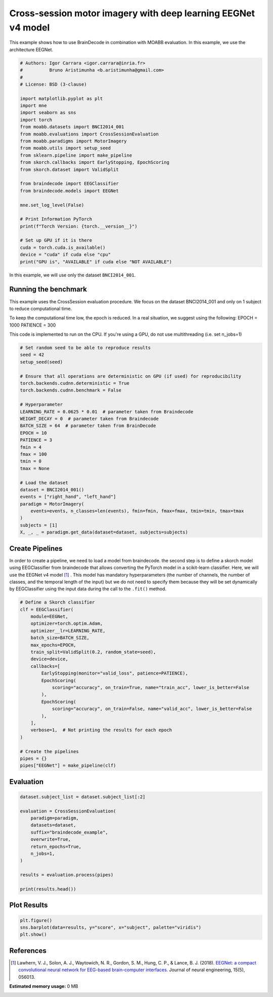 
.. DO NOT EDIT.
.. THIS FILE WAS AUTOMATICALLY GENERATED BY SPHINX-GALLERY.
.. TO MAKE CHANGES, EDIT THE SOURCE PYTHON FILE:
.. "auto_examples/advanced_training/plot_moabb_benchmark.py"
.. LINE NUMBERS ARE GIVEN BELOW.

.. only:: html

    .. note::
        :class: sphx-glr-download-link-note

        :ref:`Go to the end <sphx_glr_download_auto_examples_advanced_training_plot_moabb_benchmark.py>`
        to download the full example code.

.. rst-class:: sphx-glr-example-title

.. _sphx_glr_auto_examples_advanced_training_plot_moabb_benchmark.py:

===============================================================
Cross-session motor imagery with deep learning EEGNet v4 model
===============================================================
This example shows how to use BrainDecode in combination with MOABB evaluation.
In this example, we use the architecture EEGNet.

.. GENERATED FROM PYTHON SOURCE LINES 7-38

.. code-block:: Python


    # Authors: Igor Carrara <igor.carrara@inria.fr>
    #          Bruno Aristimunha <b.aristimunha@gmail.com>
    #
    # License: BSD (3-clause)

    import matplotlib.pyplot as plt
    import mne
    import seaborn as sns
    import torch
    from moabb.datasets import BNCI2014_001
    from moabb.evaluations import CrossSessionEvaluation
    from moabb.paradigms import MotorImagery
    from moabb.utils import setup_seed
    from sklearn.pipeline import make_pipeline
    from skorch.callbacks import EarlyStopping, EpochScoring
    from skorch.dataset import ValidSplit

    from braindecode import EEGClassifier
    from braindecode.models import EEGNet

    mne.set_log_level(False)

    # Print Information PyTorch
    print(f"Torch Version: {torch.__version__}")

    # Set up GPU if it is there
    cuda = torch.cuda.is_available()
    device = "cuda" if cuda else "cpu"
    print("GPU is", "AVAILABLE" if cuda else "NOT AVAILABLE")


.. GENERATED FROM PYTHON SOURCE LINES 39-53

In this example, we will use only the dataset ``BNCI2014_001``.

Running the benchmark
---------------------

This example uses the CrossSession evaluation procedure. We focus on the dataset BNCI2014_001 and only on 1 subject
to reduce computational time.

To keep the computational time low, the epoch is reduced. In a real situation, we suggest using the following:
EPOCH = 1000
PATIENCE = 300

This code is implemented to run on the CPU. If you're using a GPU, do not use multithreading
(i.e. set n_jobs=1)

.. GENERATED FROM PYTHON SOURCE LINES 53-83

.. code-block:: Python



    # Set random seed to be able to reproduce results
    seed = 42
    setup_seed(seed)

    # Ensure that all operations are deterministic on GPU (if used) for reproducibility
    torch.backends.cudnn.deterministic = True
    torch.backends.cudnn.benchmark = False

    # Hyperparameter
    LEARNING_RATE = 0.0625 * 0.01  # parameter taken from Braindecode
    WEIGHT_DECAY = 0  # parameter taken from Braindecode
    BATCH_SIZE = 64  # parameter taken from BrainDecode
    EPOCH = 10
    PATIENCE = 3
    fmin = 4
    fmax = 100
    tmin = 0
    tmax = None

    # Load the dataset
    dataset = BNCI2014_001()
    events = ["right_hand", "left_hand"]
    paradigm = MotorImagery(
        events=events, n_classes=len(events), fmin=fmin, fmax=fmax, tmin=tmin, tmax=tmax
    )
    subjects = [1]
    X, _, _ = paradigm.get_data(dataset=dataset, subjects=subjects)


.. GENERATED FROM PYTHON SOURCE LINES 84-93

Create Pipelines
----------------
In order to create a pipeline, we need to load a model from braindecode.
the second step is to define a skorch model using EEGClassifier from braindecode
that allows converting the PyTorch model in a scikit-learn classifier.
Here, we will use the EEGNet v4 model [1]_ .
This model has mandatory hyperparameters (the number of channels, the number of classes,
and the temporal length of the input) but we do not need to specify them because they will
be set dynamically by EEGClassifier using the input data during the call to the ``.fit()`` method.

.. GENERATED FROM PYTHON SOURCE LINES 93-119

.. code-block:: Python


    # Define a Skorch classifier
    clf = EEGClassifier(
        module=EEGNet,
        optimizer=torch.optim.Adam,
        optimizer__lr=LEARNING_RATE,
        batch_size=BATCH_SIZE,
        max_epochs=EPOCH,
        train_split=ValidSplit(0.2, random_state=seed),
        device=device,
        callbacks=[
            EarlyStopping(monitor="valid_loss", patience=PATIENCE),
            EpochScoring(
                scoring="accuracy", on_train=True, name="train_acc", lower_is_better=False
            ),
            EpochScoring(
                scoring="accuracy", on_train=False, name="valid_acc", lower_is_better=False
            ),
        ],
        verbose=1,  # Not printing the results for each epoch
    )

    # Create the pipelines
    pipes = {}
    pipes["EEGNet"] = make_pipeline(clf)


.. GENERATED FROM PYTHON SOURCE LINES 120-122

Evaluation
----------

.. GENERATED FROM PYTHON SOURCE LINES 122-137

.. code-block:: Python

    dataset.subject_list = dataset.subject_list[:2]

    evaluation = CrossSessionEvaluation(
        paradigm=paradigm,
        datasets=dataset,
        suffix="braindecode_example",
        overwrite=True,
        return_epochs=True,
        n_jobs=1,
    )

    results = evaluation.process(pipes)

    print(results.head())


.. GENERATED FROM PYTHON SOURCE LINES 138-140

Plot Results
----------------

.. GENERATED FROM PYTHON SOURCE LINES 140-143

.. code-block:: Python

    plt.figure()
    sns.barplot(data=results, y="score", x="subject", palette="viridis")
    plt.show()

.. GENERATED FROM PYTHON SOURCE LINES 144-151

References
----------
.. [1] Lawhern, V. J., Solon, A. J., Waytowich, N. R., Gordon, S. M.,
   Hung, C. P., & Lance, B. J. (2018). `EEGNet: a compact convolutional neural
   network for EEG-based brain-computer interfaces.
   <https://doi.org/10.1088/1741-2552/aace8c>`_
   Journal of neural engineering, 15(5), 056013.

**Estimated memory usage:**  0 MB


.. _sphx_glr_download_auto_examples_advanced_training_plot_moabb_benchmark.py:

.. only:: html

  .. container:: sphx-glr-footer sphx-glr-footer-example

    .. container:: sphx-glr-download sphx-glr-download-jupyter

      :download:`Download Jupyter notebook: plot_moabb_benchmark.ipynb <plot_moabb_benchmark.ipynb>`

    .. container:: sphx-glr-download sphx-glr-download-python

      :download:`Download Python source code: plot_moabb_benchmark.py <plot_moabb_benchmark.py>`

    .. container:: sphx-glr-download sphx-glr-download-zip

      :download:`Download zipped: plot_moabb_benchmark.zip <plot_moabb_benchmark.zip>`


.. only:: html

 .. rst-class:: sphx-glr-signature

    `Gallery generated by Sphinx-Gallery <https://sphinx-gallery.github.io>`_
